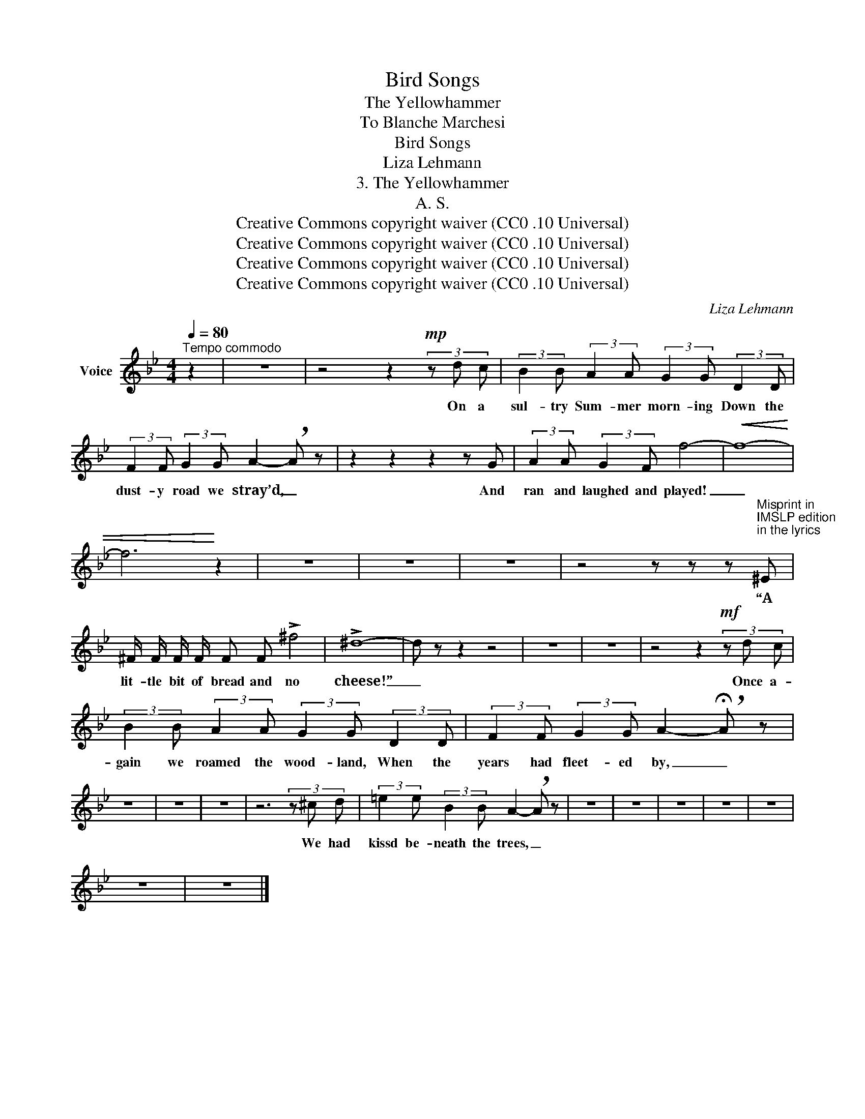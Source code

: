 X:1
T:Bird Songs
T:The Yellowhammer
T:To Blanche Marchesi 
T:Bird Songs
T:Liza Lehmann
T:3. The Yellowhammer
T:A. S.
T:Creative Commons copyright waiver (CC0 .10 Universal)
T:Creative Commons copyright waiver (CC0 .10 Universal)
T:Creative Commons copyright waiver (CC0 .10 Universal)
T:Creative Commons copyright waiver (CC0 .10 Universal)
C:Liza Lehmann
Z:A. S.
Z:Creative Commons copyright waiver (CC0 .10 Universal)
L:1/8
Q:1/4=80
M:4/4
K:Bb
V:1 treble nm="Voice"
V:1
"^Tempo commodo" z2 | z8 | z4 z2!mp! (3z d c | (3:2:2B2 B (3:2:2A2 A (3:2:2G2 G (3:2:2D2 D | %4
w: ||On a|sul- try Sum- mer morn- ing Down the|
 (3:2:2F2 F (3:2:2G2 G A2- !breath!A z | z2 z2 z2 z G | (3:2:2A2 A (3:2:2G2 F f4- |!<(! f8- | %8
w: dust- y road we stray’d, _|And|ran and laughed and played!|_|
 f6!<)! z2 | z8 | z8 | z8 | z4 z z z"^Misprint in \nIMSLP edition\nin the lyrics\n" ^E | %13
w: ||||“A|
 ^F/ F/ F/ F/ F F !>!^f4 | !>!^d8- | d z z2 z4 | z8 | z8 | z4 z2!mf! (3z d c | %19
w: lit- tle bit of bread and no|cheese!”|_|||Once a-|
 (3:2:2B2 B (3:2:2A2 A (3:2:2G2 G (3:2:2D2 D | (3:2:2F2 F (3:2:2G2 G A2- !breath!!fermata!A z | %21
w: gain we roamed the wood- land, When the|years had fleet- ed by, _|
 z8 | z8 | z8 | z6 (3z ^c d | (3:2:2=e2 e (3:2:2B2 B A2- !breath!A z | z8 | z8 | z8 | z8 | z8 | %31
w: |||We had|kissd be- neath the trees, _||||||
 z8 | z8 |] %33
w: ||

